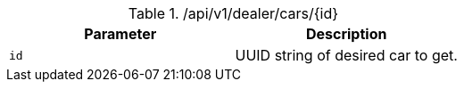 .+/api/v1/dealer/cars/{id}+
|===
|Parameter|Description

|`+id+`
|UUID string of desired car to get.

|===
